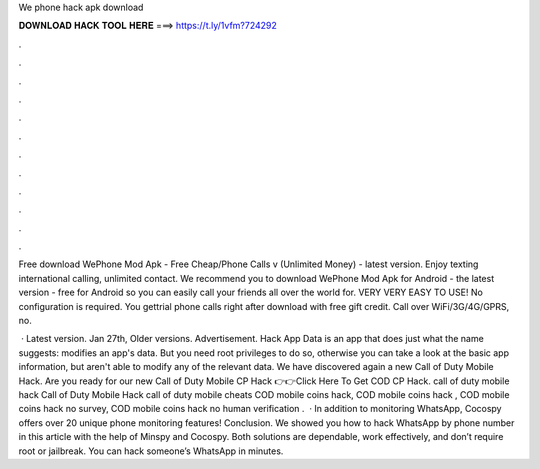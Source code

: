 We phone hack apk download



𝐃𝐎𝐖𝐍𝐋𝐎𝐀𝐃 𝐇𝐀𝐂𝐊 𝐓𝐎𝐎𝐋 𝐇𝐄𝐑𝐄 ===> https://t.ly/1vfm?724292



.



.



.



.



.



.



.



.



.



.



.



.

Free download WePhone Mod Apk - Free Cheap/Phone Calls v (Unlimited Money) - latest version. Enjoy texting international calling, unlimited contact. We recommend you to download WePhone Mod Apk for Android - the latest version - free for Android so you can easily call your friends all over the world for. VERY VERY EASY TO USE! No configuration is required. You gettrial phone calls right after download with free gift credit. Call over WiFi/3G/4G/GPRS, no.

 · Latest version. Jan 27th, Older versions. Advertisement. Hack App Data is an app that does just what the name suggests: modifies an app's data. But you need root privileges to do so, otherwise you can take a look at the basic app information, but aren't able to modify any of the relevant data. We have discovered again a new Call of Duty Mobile Hack. Are you ready for our new Call of Duty Mobile CP Hack 👉👉Click Here To Get COD CP Hack. call of duty mobile hack Call of Duty Mobile Hack call of duty mobile cheats COD mobile coins hack, COD mobile coins hack , COD mobile coins hack no survey, COD mobile coins hack no human verification .  · In addition to monitoring WhatsApp, Cocospy offers over 20 unique phone monitoring features! Conclusion. We showed you how to hack WhatsApp by phone number in this article with the help of Minspy and Cocospy. Both solutions are dependable, work effectively, and don’t require root or jailbreak. You can hack someone’s WhatsApp in minutes.
